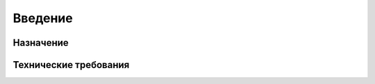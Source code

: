 .. sectionauthor:: Дмитрий Барышников <dmitry.baryshnikov@nextgis.ru>

.. _ngfv_intro:

Введение
========

Назначение
------------


Технические требования
----------------------


